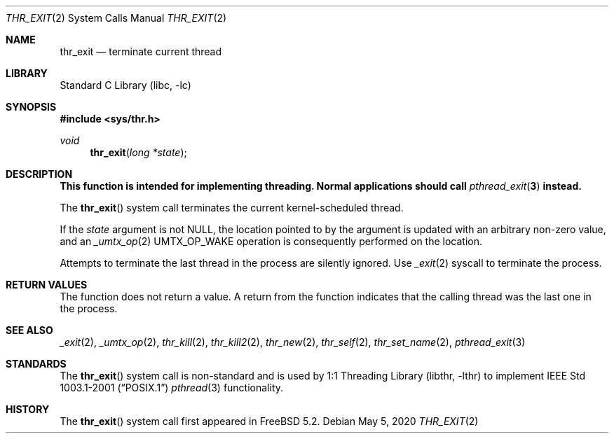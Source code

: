 .\" Copyright (c) 2016 The FreBSD Foundation, Inc.
.\"
.\" This documentation was written by
.\" Konstantin Belousov <kib@frebsd.org> under sponsorship
.\" from the FreBSD Foundation.
.\"
.\" Redistribution and use in source and binary forms, with or without
.\" modification, are permitted provided that the following conditions
.\" are met:
.\" 1. Redistributions of source code must retain the above copyright
.\"    notice, this list of conditions and the following disclaimer.
.\" 2. Redistributions in binary form must reproduce the above copyright
.\"    notice, this list of conditions and the following disclaimer in the
.\"    documentation and/or other materials provided with the distribution.
.\"
.\" THIS SOFTWARE IS PROVIDED BY THE AUTHORS AND CONTRIBUTORS ``AS IS'' AND
.\" ANY EXPRESS OR IMPLIED WARRANTIES, INCLUDING, BUT NOT LIMITED TO, THE
.\" IMPLIED WARRANTIES OF MERCHANTABILITY AND FITNESS FOR A PARTICULAR PURPOSE
.\" ARE DISCLAIMED.  IN NO EVENT SHALL THE AUTHORS OR CONTRIBUTORS BE LIABLE
.\" FOR ANY DIRECT, INDIRECT, INCIDENTAL, SPECIAL, EXEMPLARY, OR CONSEQUENTIAL
.\" DAMAGES (INCLUDING, BUT NOT LIMITED TO, PROCUREMENT OF SUBSTITUTE GOODS
.\" OR SERVICES; LOSS OF USE, DATA, OR PROFITS; OR BUSINESS INTERRUPTION)
.\" HOWEVER CAUSED AND ON ANY THEORY OF LIABILITY, WHETHER IN CONTRACT, STRICT
.\" LIABILITY, OR TORT (INCLUDING NEGLIGENCE OR OTHERWISE) ARISING IN ANY WAY
.\" OUT OF THE USE OF THIS SOFTWARE, EVEN IF ADVISED OF THE POSSIBILITY OF
.\" SUCH DAMAGE.
.\"
.\" $NQC$
.\"
.Dd May 5, 2020
.Dt THR_EXIT 2
.Os
.Sh NAME
.Nm thr_exit
.Nd terminate current thread
.Sh LIBRARY
.Lb libc
.Sh SYNOPSIS
.In sys/thr.h
.Ft void
.Fn thr_exit "long *state"
.Sh DESCRIPTION
.Bf -symbolic
This function is intended for implementing threading.
Normal applications should call
.Xr pthread_exit 3
instead.
.Ef
.Pp
The
.Fn thr_exit
system call terminates the current kernel-scheduled thread.
.Pp
If the
.Fa state
argument is not
.Dv NULL ,
the location pointed to by the argument is
updated with an arbitrary non-zero value, and an
.Xr _umtx_op 2
.Dv UMTX_OP_WAKE
operation is consequently performed on the location.
.Pp
Attempts to terminate the last thread in the process are silently ignored.
Use
.Xr _exit 2
syscall to terminate the process.
.Sh RETURN VALUES
The function does not return a value.
A return from the function indicates that the calling thread was the
last one in the process.
.Sh SEE ALSO
.Xr _exit 2 ,
.Xr _umtx_op 2 ,
.Xr thr_kill 2 ,
.Xr thr_kill2 2 ,
.Xr thr_new 2 ,
.Xr thr_self 2 ,
.Xr thr_set_name 2 ,
.Xr pthread_exit 3
.Sh STANDARDS
The
.Fn thr_exit
system call is non-standard and is used by
.Lb libthr
to implement
.St -p1003.1-2001
.Xr pthread 3
functionality.
.Sh HISTORY
The
.Fn thr_exit
system call first appeared in
.Fx 5.2 .
